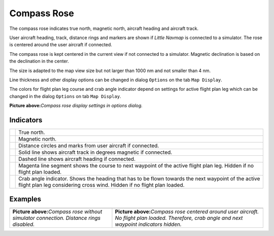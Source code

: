 Compass Rose
------------

The compass rose indicates true north, magnetic north, aircraft heading
and aircraft track.

User aircraft heading, track, distance rings and markers are shown if
*Little Navmap* is connected to a simulator. The rose is centered around
the user aircraft if connected.

The compass rose is kept centered in the current view if not connected
to a simulator. Magnetic declination is based on the declination in the
center.

The size is adapted to the map view size but not larger than 1000 nm and
not smaller than 4 nm.

Line thickness and other display options can be changed in dialog
``Options`` on the tab ``Map Display``.

The colors for flight plan leg course and crab angle indicator depend on
settings for active flight plan leg which can be changed in the dialog
``Options`` on tab ``Map Display``.

|Compass Rose Display Options|

**Picture above:**\ *Compass rose display settings in options dialog.*

Indicators
~~~~~~~~~~

+-----------------------------------+-----------------------------------+
| |True North|                      | True north.                       |
+-----------------------------------+-----------------------------------+
| |Magnetic North|                  | Magnetic north.                   |
+-----------------------------------+-----------------------------------+
| |Distance Circles|                | Distance circles and marks from   |
|                                   | user aircraft if connected.       |
+-----------------------------------+-----------------------------------+
| |Aircraft Track|                  | Solid line shows aircraft track   |
|                                   | in degrees magnetic if connected. |
+-----------------------------------+-----------------------------------+
| |Aircraft Heading|                | Dashed line shows aircraft        |
|                                   | heading if connected.             |
+-----------------------------------+-----------------------------------+
| |Flight Plan Leg Course|          | Magenta line segment shows the    |
|                                   | course to next waypoint of the    |
|                                   | active flight plan leg. Hidden if |
|                                   | no flight plan loaded.            |
+-----------------------------------+-----------------------------------+
| |Crab Angle|                      | Crab angle indicator. Shows the   |
|                                   | heading that has to be flown      |
|                                   | towards the next waypoint of the  |
|                                   | active flight plan leg            |
|                                   | considering cross wind. Hidden if |
|                                   | no flight plan loaded.            |
+-----------------------------------+-----------------------------------+

Examples
~~~~~~~~

+-----------------------------------+-----------------------------------+
| |Compass Rose|                    | |Compass Rose Aircraft|           |
+-----------------------------------+-----------------------------------+
| **Picture above:**\ *Compass rose | **Picture above:**\ *Compass rose |
| without simulator connection.     | centered around user aircraft. No |
| Distance rings disabled.*         | flight plan loaded. Therefore,    |
|                                   | crab angle and next waypoint      |
|                                   | indicators hidden.*               |
+-----------------------------------+-----------------------------------+

.. |Compass Rose Display Options| image:: ../images/compass_rose_opts.jpg
.. |True North| image:: ../images/legend_compass_rose_true_north.png
.. |Magnetic North| image:: ../images/legend_compass_rose_mag_north.png
.. |Distance Circles| image:: ../images/legend_compass_rose_dist.png
.. |Aircraft Track| image:: ../images/legend_compass_rose_track.png
.. |Aircraft Heading| image:: ../images/legend_compass_rose_heading.png
.. |Flight Plan Leg Course| image:: ../images/legend_compass_rose_leg.png
.. |Crab Angle| image:: ../images/legend_compass_rose_crab.png
.. |Compass Rose| image:: ../images/compass_rose.jpg
.. |Compass Rose Aircraft| image:: ../images/compass_rose_aircraft.jpg

